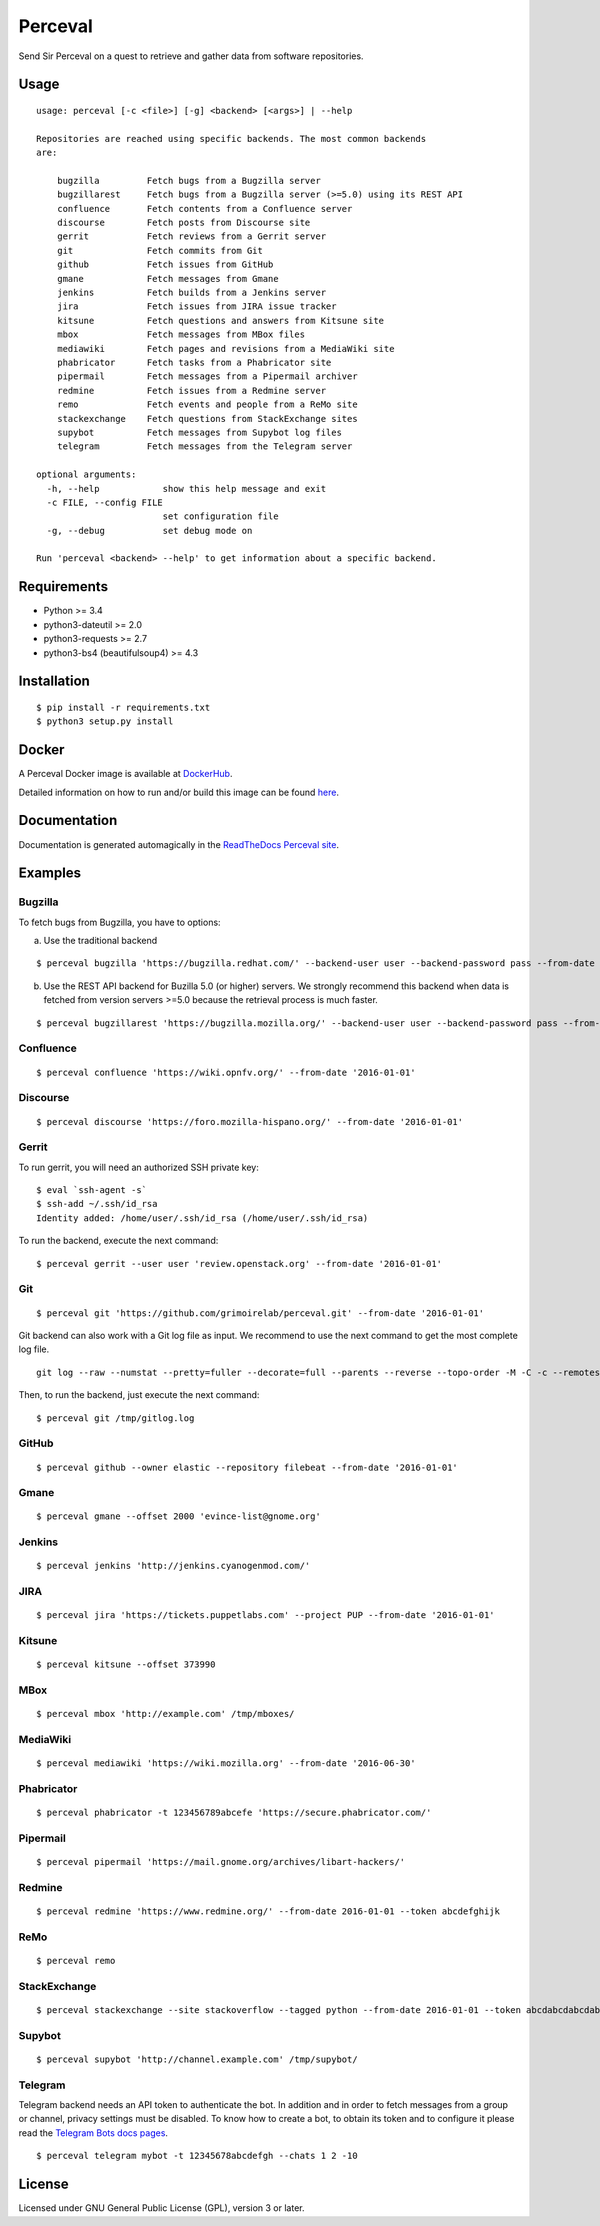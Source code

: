 Perceval |Build Status| |Coverage Status|
=========================================

Send Sir Perceval on a quest to retrieve and gather data from software
repositories.

Usage
-----

::

    usage: perceval [-c <file>] [-g] <backend> [<args>] | --help

    Repositories are reached using specific backends. The most common backends
    are:

        bugzilla         Fetch bugs from a Bugzilla server
        bugzillarest     Fetch bugs from a Bugzilla server (>=5.0) using its REST API
        confluence       Fetch contents from a Confluence server
        discourse        Fetch posts from Discourse site
        gerrit           Fetch reviews from a Gerrit server
        git              Fetch commits from Git
        github           Fetch issues from GitHub
        gmane            Fetch messages from Gmane
        jenkins          Fetch builds from a Jenkins server
        jira             Fetch issues from JIRA issue tracker
        kitsune          Fetch questions and answers from Kitsune site
        mbox             Fetch messages from MBox files
        mediawiki        Fetch pages and revisions from a MediaWiki site
        phabricator      Fetch tasks from a Phabricator site
        pipermail        Fetch messages from a Pipermail archiver
        redmine          Fetch issues from a Redmine server
        remo             Fetch events and people from a ReMo site
        stackexchange    Fetch questions from StackExchange sites
        supybot          Fetch messages from Supybot log files
        telegram         Fetch messages from the Telegram server

    optional arguments:
      -h, --help            show this help message and exit
      -c FILE, --config FILE
                            set configuration file
      -g, --debug           set debug mode on

    Run 'perceval <backend> --help' to get information about a specific backend.

Requirements
------------

-  Python >= 3.4
-  python3-dateutil >= 2.0
-  python3-requests >= 2.7
-  python3-bs4 (beautifulsoup4) >= 4.3

Installation
------------

::

    $ pip install -r requirements.txt
    $ python3 setup.py install

Docker
------

A Perceval Docker image is available at
`DockerHub <https://hub.docker.com/r/grimoirelab/perceval/>`__.

Detailed information on how to run and/or build this image can be found
`here <https://github.com/grimoirelab/perceval/tree/master/docker/images/>`__.

Documentation
-------------

Documentation is generated automagically in the `ReadTheDocs Perceval
site <http://perceval.readthedocs.org/>`__.

Examples
--------

Bugzilla
~~~~~~~~

To fetch bugs from Bugzilla, you have to options:

a) Use the traditional backend

::

    $ perceval bugzilla 'https://bugzilla.redhat.com/' --backend-user user --backend-password pass --from-date '2016-01-01'

b) Use the REST API backend for Buzilla 5.0 (or higher) servers. We
   strongly recommend this backend when data is fetched from version
   servers >=5.0 because the retrieval process is much faster.

::

    $ perceval bugzillarest 'https://bugzilla.mozilla.org/' --backend-user user --backend-password pass --from-date '2016-01-01'

Confluence
~~~~~~~~~~

::

    $ perceval confluence 'https://wiki.opnfv.org/' --from-date '2016-01-01'

Discourse
~~~~~~~~~

::

    $ perceval discourse 'https://foro.mozilla-hispano.org/' --from-date '2016-01-01'

Gerrit
~~~~~~

To run gerrit, you will need an authorized SSH private key:

::

    $ eval `ssh-agent -s`
    $ ssh-add ~/.ssh/id_rsa
    Identity added: /home/user/.ssh/id_rsa (/home/user/.ssh/id_rsa)

To run the backend, execute the next command:

::

    $ perceval gerrit --user user 'review.openstack.org' --from-date '2016-01-01'

Git
~~~

::

    $ perceval git 'https://github.com/grimoirelab/perceval.git' --from-date '2016-01-01'

Git backend can also work with a Git log file as input. We recommend to
use the next command to get the most complete log file.

::

    git log --raw --numstat --pretty=fuller --decorate=full --parents --reverse --topo-order -M -C -c --remotes=origin --all > /tmp/gitlog.log

Then, to run the backend, just execute the next command:

::

    $ perceval git /tmp/gitlog.log

GitHub
~~~~~~

::

    $ perceval github --owner elastic --repository filebeat --from-date '2016-01-01'

Gmane
~~~~~

::

    $ perceval gmane --offset 2000 'evince-list@gnome.org'

Jenkins
~~~~~~~

::

    $ perceval jenkins 'http://jenkins.cyanogenmod.com/'

JIRA
~~~~

::

    $ perceval jira 'https://tickets.puppetlabs.com' --project PUP --from-date '2016-01-01'

Kitsune
~~~~~~~

::

    $ perceval kitsune --offset 373990

MBox
~~~~

::

    $ perceval mbox 'http://example.com' /tmp/mboxes/

MediaWiki
~~~~~~~~~

::

    $ perceval mediawiki 'https://wiki.mozilla.org' --from-date '2016-06-30'

Phabricator
~~~~~~~~~~~

::

    $ perceval phabricator -t 123456789abcefe 'https://secure.phabricator.com/'

Pipermail
~~~~~~~~~

::

    $ perceval pipermail 'https://mail.gnome.org/archives/libart-hackers/'

Redmine
~~~~~~~

::

    $ perceval redmine 'https://www.redmine.org/' --from-date 2016-01-01 --token abcdefghijk

ReMo
~~~~

::

    $ perceval remo

StackExchange
~~~~~~~~~~~~~

::

    $ perceval stackexchange --site stackoverflow --tagged python --from-date 2016-01-01 --token abcdabcdabcdabcd

Supybot
~~~~~~~

::

    $ perceval supybot 'http://channel.example.com' /tmp/supybot/

Telegram
~~~~~~~~

Telegram backend needs an API token to authenticate the bot. In addition
and in order to fetch messages from a group or channel, privacy settings
must be disabled. To know how to create a bot, to obtain its token and
to configure it please read the `Telegram Bots docs
pages <https://core.telegram.org/bots>`__.

::

    $ perceval telegram mybot -t 12345678abcdefgh --chats 1 2 -10

License
-------

Licensed under GNU General Public License (GPL), version 3 or later.

.. |Build Status| image:: https://travis-ci.org/grimoirelab/perceval.svg?branch=master
   :target: https://travis-ci.org/grimoirelab/perceval
.. |Coverage Status| image:: https://img.shields.io/coveralls/grimoirelab/perceval.svg
   :target: https://coveralls.io/r/grimoirelab/perceval?branch=master


